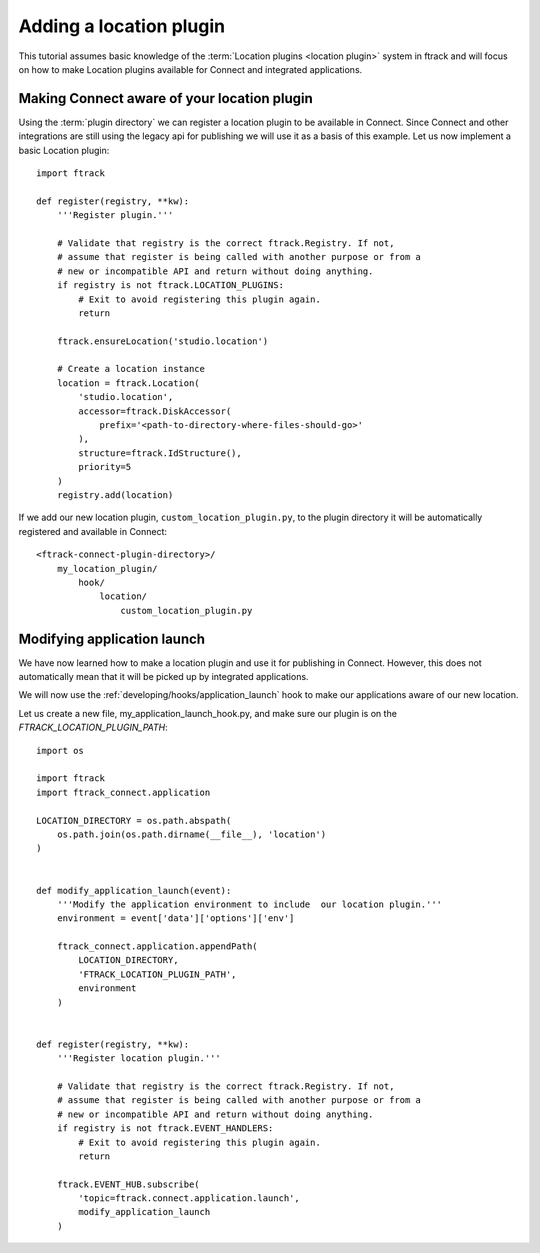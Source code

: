 ..
    :copyright: Copyright (c) 2016 ftrack

.. _developing/tutorial/adding_a_location:

************************
Adding a location plugin
************************

This tutorial assumes basic knowledge of the
:term:`Location plugins <location plugin>` system in ftrack and will focus on
how to make Location plugins available for Connect and integrated applications.

Making Connect aware of your location plugin
============================================

Using the :term:`plugin directory` we can register a location plugin to
be available in Connect. Since Connect and other integrations are still using
the legacy api for publishing we will use it as a basis of this example. Let us
now implement a basic Location plugin::

    import ftrack

    def register(registry, **kw):
        '''Register plugin.'''

        # Validate that registry is the correct ftrack.Registry. If not,
        # assume that register is being called with another purpose or from a
        # new or incompatible API and return without doing anything.
        if registry is not ftrack.LOCATION_PLUGINS:
            # Exit to avoid registering this plugin again.
            return

        ftrack.ensureLocation('studio.location')

        # Create a location instance
        location = ftrack.Location(
            'studio.location',
            accessor=ftrack.DiskAccessor(
                prefix='<path-to-directory-where-files-should-go>'
            ),
            structure=ftrack.IdStructure(),
            priority=5
        )
        registry.add(location)

If we add our new location plugin, ``custom_location_plugin.py``, to the
plugin directory it will be automatically registered and available in Connect::

    <ftrack-connect-plugin-directory>/
        my_location_plugin/
            hook/
                location/
                    custom_location_plugin.py

.. _developing/tutorial/adding_a_location/modifying_application_launch:

Modifying application launch
============================

We have now learned how to make a location plugin and use it for publishing in
Connect. However, this does not automatically mean that it will be picked up
by integrated applications.

We will now use the :ref:`developing/hooks/application_launch` hook to make our
applications aware of our new location.

Let us create a new file, my_application_launch_hook.py, and make sure our
plugin is on the `FTRACK_LOCATION_PLUGIN_PATH`::

    import os

    import ftrack
    import ftrack_connect.application

    LOCATION_DIRECTORY = os.path.abspath(
        os.path.join(os.path.dirname(__file__), 'location')
    )


    def modify_application_launch(event):
        '''Modify the application environment to include  our location plugin.'''
        environment = event['data']['options']['env']
        
        ftrack_connect.application.appendPath(
            LOCATION_DIRECTORY,
            'FTRACK_LOCATION_PLUGIN_PATH',   
            environment
        )


    def register(registry, **kw):
        '''Register location plugin.'''

        # Validate that registry is the correct ftrack.Registry. If not,
        # assume that register is being called with another purpose or from a
        # new or incompatible API and return without doing anything.
        if registry is not ftrack.EVENT_HANDLERS:
            # Exit to avoid registering this plugin again.
            return

        ftrack.EVENT_HUB.subscribe(
            'topic=ftrack.connect.application.launch',
            modify_application_launch
        )
